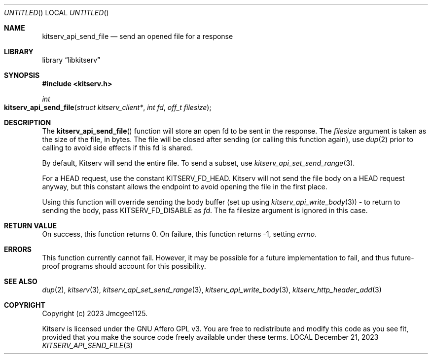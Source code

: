 .Dd December 21, 2023
.Os LOCAL
.Dt KITSERV_API_SEND_FILE 3 LOCAL
.Sh NAME
.Nm kitserv_api_send_file
.Nd send an opened file for a response
.Sh LIBRARY
.Lb libkitserv
.Sh SYNOPSIS
.In kitserv.h
.Ft int
.Fo kitserv_api_send_file
.Fa "struct kitserv_client*"
.Fa "int fd"
.Fa "off_t filesize"
.Fc
.Sh DESCRIPTION
The
.Fn kitserv_api_send_file
function will store an open fd to be sent in the response. The
.Fa filesize
argument is taken as the size of the file, in bytes. The file will be closed
after sending (or calling this function again), use
.Xr dup 2
prior to calling to avoid side effects if this fd is shared.
.Pp
By default, Kitserv will send the entire file. To send a subset, use
.Xr kitserv_api_set_send_range 3 . No \&
.Pp
For a HEAD request, use the constant
.Dv KITSERV_FD_HEAD . No Kitserv will not send the file body on a HEAD
request anyway, but this constant allows the endpoint to avoid opening
the file in the first place.
.Pp
Using this function will override sending the body buffer (set up
.No using Xr kitserv_api_write_body 3 ) No \- to return to sending the body,
.No pass Dv KITSERV_FD_DISABLE No as Fa fd . No The fa filesize No argument
is ignored in this case.
.Sh RETURN VALUE
On success, this function returns 0. On failure, this function returns -1,
.No setting Va errno . No \&
.Sh ERRORS
This function currently cannot fail. However, it may be possible for a future
implementation to fail, and thus future-proof programs should account for
this possibility.
.Sh SEE ALSO
.Xr dup 2 ,
.Xr kitserv 3 ,
.Xr kitserv_api_set_send_range 3 ,
.Xr kitserv_api_write_body 3 ,
.Xr kitserv_http_header_add 3
.Sh COPYRIGHT
Copyright (c) 2023 Jmcgee1125.
.Pp
Kitserv is licensed under the GNU Affero GPL v3. You are free to redistribute
and modify this code as you see fit, provided that you make the source code
freely available under these terms.
